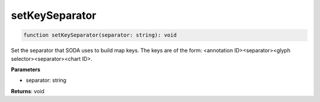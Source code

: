 .. role:: trst-class
.. role:: trst-interface
.. role:: trst-function
.. role:: trst-property
.. role:: trst-property-desc
.. role:: trst-method
.. role:: trst-method-desc
.. role:: trst-parameter
.. role:: trst-type
.. role:: trst-type-parameter

.. _setKeySeparator:

:trst-function:`setKeySeparator`
================================

.. container:: collapsible

  .. code-block:: typescript

    function setKeySeparator(separator: string): void

.. container:: content

  Set the separator that SODA uses to build map keys. The keys are of the form: <annotation ID><separator><glyph selector><separator><chart ID>.

  **Parameters**

  - separator: string

  **Returns**: void